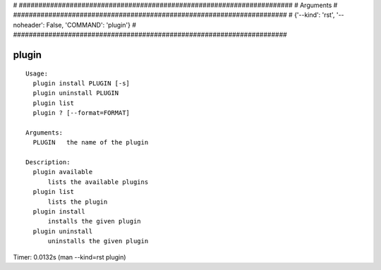 
# ######################################################################
# Arguments
# ######################################################################
# {'--kind': 'rst', '--noheader': False, 'COMMAND': 'plugin'}
# ######################################################################

plugin
======

::

  Usage:
    plugin install PLUGIN [-s]
    plugin uninstall PLUGIN
    plugin list
    plugin ? [--format=FORMAT]

  Arguments:
    PLUGIN   the name of the plugin

  Description:
    plugin available
        lists the available plugins
    plugin list
        lists the plugin
    plugin install
        installs the given plugin
    plugin uninstall
        uninstalls the given plugin

Timer: 0.0132s (man --kind=rst plugin)

